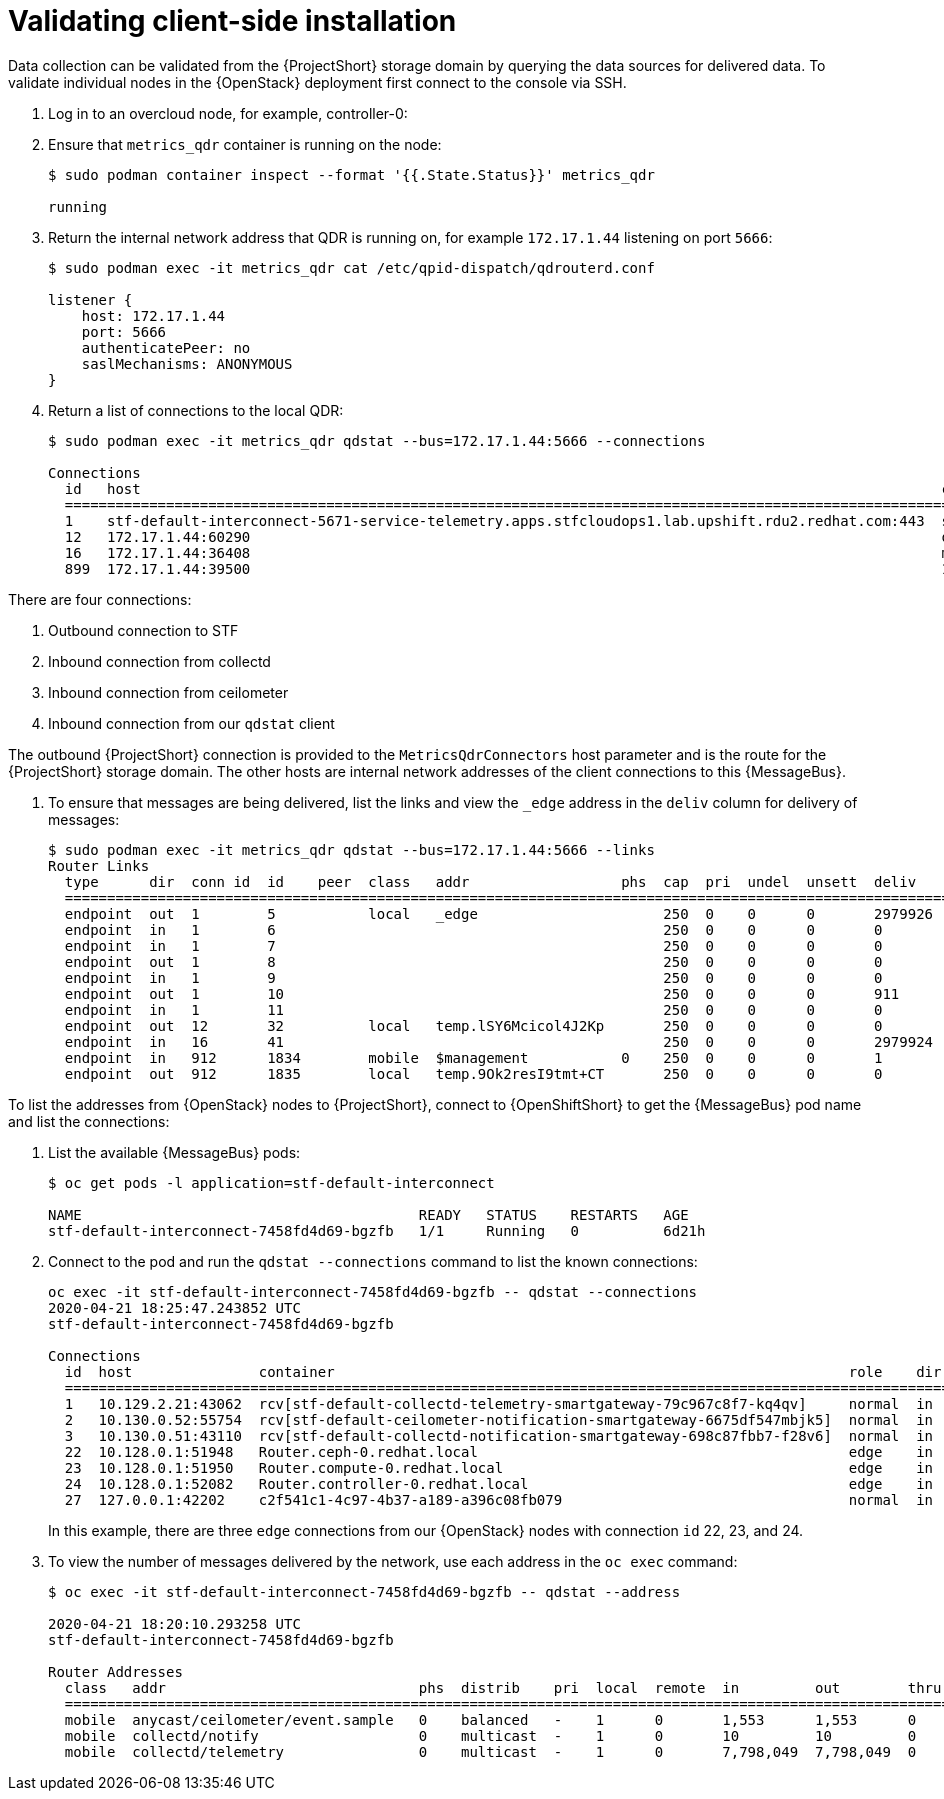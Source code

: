 // Module included in the following assemblies:
//
// <List assemblies here, each on a new line>

// This module can be included from assemblies using the following include statement:
// include::<path>/proc_validating-clientside-installation.adoc[leveloffset=+1]

// The file name and the ID are based on the module title. For example:
// * file name: proc_doing-procedure-a.adoc
// * ID: [id='proc_doing-procedure-a_{context}']
// * Title: = Doing procedure A
//
// The ID is used as an anchor for linking to the module. Avoid changing
// it after the module has been published to ensure existing links are not
// broken.
//
// The `context` attribute enables module reuse. Every module's ID includes
// {context}, which ensures that the module has a unique ID even if it is
// reused multiple times in a guide.
//
// Start the title with a verb, such as Creating or Create. See also
// _Wording of headings_ in _The IBM Style Guide_.
[id="validating-clientside-installation_{context}"]
= Validating client-side installation

Data collection can be validated from the {ProjectShort} storage domain by querying the data sources for delivered data. To validate individual nodes in the {OpenStack} deployment first connect to the console via SSH.

. Log in to an overcloud node, for example, controller-0:

. Ensure that `metrics_qdr` container is running on the node:
+
----
$ sudo podman container inspect --format '{{.State.Status}}' metrics_qdr

running
----

. Return the internal network address that QDR is running on, for example `172.17.1.44` listening on port `5666`:
+
----
$ sudo podman exec -it metrics_qdr cat /etc/qpid-dispatch/qdrouterd.conf

listener {
    host: 172.17.1.44
    port: 5666
    authenticatePeer: no
    saslMechanisms: ANONYMOUS
}
----

. Return a list of connections to the local QDR:
+
----
$ sudo podman exec -it metrics_qdr qdstat --bus=172.17.1.44:5666 --connections

Connections
  id   host                                                                                               container                                                                                                  role    dir  security                            authentication  tenant
  ============================================================================================================================================================================================================================================================================================
  1    stf-default-interconnect-5671-service-telemetry.apps.stfcloudops1.lab.upshift.rdu2.redhat.com:443  stf-default-interconnect-7458fd4d69-bgzfb                                                                  edge    out  TLSv1.2(DHE-RSA-AES256-GCM-SHA384)  anonymous-user
  12   172.17.1.44:60290                                                                                  openstack.org/om/container/controller-0/ceilometer-agent-notification/25/5c02cee550f143ec9ea030db5cccba14  normal  in   no-security                         no-auth
  16   172.17.1.44:36408                                                                                  metrics                                                                                                    normal  in   no-security                         anonymous-user
  899  172.17.1.44:39500                                                                                  10a2e99d-1b8a-4329-b48c-4335e5f75c84                                                                       normal  in   no-security                         no-auth
----

There are four connections:

. Outbound connection to STF
. Inbound connection from collectd
. Inbound connection from ceilometer
. Inbound connection from our `qdstat` client

The outbound {ProjectShort} connection is provided to the `MetricsQdrConnectors` host parameter and is the route for the {ProjectShort} storage domain. The other hosts are internal network addresses of the client connections to this {MessageBus}.

. To ensure that messages are being delivered, list the links and view the `_edge` address in the `deliv` column for delivery of messages:
+
----
$ sudo podman exec -it metrics_qdr qdstat --bus=172.17.1.44:5666 --links
Router Links
  type      dir  conn id  id    peer  class   addr                  phs  cap  pri  undel  unsett  deliv    presett  psdrop  acc  rej  rel  mod  delay  rate
  ===========================================================================================================================================================
  endpoint  out  1        5           local   _edge                      250  0    0      0       2979926  2979924  0       0    0    2    0    0      0
  endpoint  in   1        6                                              250  0    0      0       0        0        0       0    0    0    0    0      0
  endpoint  in   1        7                                              250  0    0      0       0        0        0       0    0    0    0    0      0
  endpoint  out  1        8                                              250  0    0      0       0        0        0       0    0    0    0    0      0
  endpoint  in   1        9                                              250  0    0      0       0        0        0       0    0    0    0    0      0
  endpoint  out  1        10                                             250  0    0      0       911      911      0       0    0    0    0    911    0
  endpoint  in   1        11                                             250  0    0      0       0        911      0       0    0    0    0    0      0
  endpoint  out  12       32          local   temp.lSY6Mcicol4J2Kp       250  0    0      0       0        0        0       0    0    0    0    0      0
  endpoint  in   16       41                                             250  0    0      0       2979924  2979924  0       0    0    0    0    0      0
  endpoint  in   912      1834        mobile  $management           0    250  0    0      0       1        0        0       1    0    0    0    0      0
  endpoint  out  912      1835        local   temp.9Ok2resI9tmt+CT       250  0    0      0       0        0        0       0    0    0    0    0      0
----

To list the addresses from {OpenStack} nodes to {ProjectShort},  connect to {OpenShiftShort} to get the {MessageBus} pod name and list the connections:

. List the available {MessageBus} pods:
+
----
$ oc get pods -l application=stf-default-interconnect

NAME                                        READY   STATUS    RESTARTS   AGE
stf-default-interconnect-7458fd4d69-bgzfb   1/1     Running   0          6d21h
----

. Connect to the pod and run the `qdstat --connections` command to list the known connections:
+
----
oc exec -it stf-default-interconnect-7458fd4d69-bgzfb -- qdstat --connections
2020-04-21 18:25:47.243852 UTC
stf-default-interconnect-7458fd4d69-bgzfb

Connections
  id  host               container                                                             role    dir  security                                authentication  tenant  last dlv      uptime
  ======================================================================================================================================================================================================
  1   10.129.2.21:43062  rcv[stf-default-collectd-telemetry-smartgateway-79c967c8f7-kq4qv]     normal  in   no-security                             anonymous-user          000:00:00:00  006:21:50:25
  2   10.130.0.52:55754  rcv[stf-default-ceilometer-notification-smartgateway-6675df547mbjk5]  normal  in   no-security                             anonymous-user          000:21:25:57  006:21:49:36
  3   10.130.0.51:43110  rcv[stf-default-collectd-notification-smartgateway-698c87fbb7-f28v6]  normal  in   no-security                             anonymous-user          000:21:36:53  006:21:49:09
  22  10.128.0.1:51948   Router.ceph-0.redhat.local                                            edge    in   TLSv1/SSLv3(DHE-RSA-AES256-GCM-SHA384)  anonymous-user          000:00:00:03  000:22:08:43
  23  10.128.0.1:51950   Router.compute-0.redhat.local                                         edge    in   TLSv1/SSLv3(DHE-RSA-AES256-GCM-SHA384)  anonymous-user          000:00:00:03  000:22:08:43
  24  10.128.0.1:52082   Router.controller-0.redhat.local                                      edge    in   TLSv1/SSLv3(DHE-RSA-AES256-GCM-SHA384)  anonymous-user          000:00:00:00  000:22:08:34
  27  127.0.0.1:42202    c2f541c1-4c97-4b37-a189-a396c08fb079                                  normal  in   no-security                             no-auth                 000:00:00:00  000:00:00:00
----
+
In this example, there are three `edge` connections from our {OpenStack} nodes with connection `id` 22, 23, and 24.

. To view the number of messages delivered by the network, use each address in the `oc exec` command:
+
----
$ oc exec -it stf-default-interconnect-7458fd4d69-bgzfb -- qdstat --address

2020-04-21 18:20:10.293258 UTC
stf-default-interconnect-7458fd4d69-bgzfb

Router Addresses
  class   addr                              phs  distrib    pri  local  remote  in         out        thru  fallback
  ====================================================================================================================
  mobile  anycast/ceilometer/event.sample   0    balanced   -    1      0       1,553      1,553      0     0
  mobile  collectd/notify                   0    multicast  -    1      0       10         10         0     0
  mobile  collectd/telemetry                0    multicast  -    1      0       7,798,049  7,798,049  0     0
----

